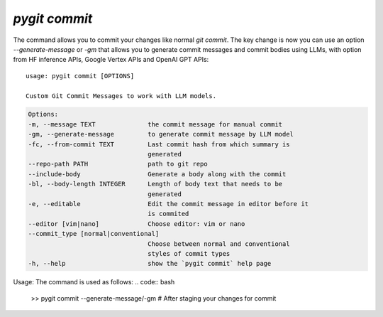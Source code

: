 `pygit commit`
-----------------

The command allows you to commit your changes like normal `git commit`. The key change is now you can use an option `--generate-message` or `-gm` that allows you to generate commit messages and commit bodies using LLMs, with option from HF inference APIs, Google Vertex APIs and OpenAI GPT APIs::


    usage: pygit commit [OPTIONS]

    Custom Git Commit Messages to work with LLM models.

.. code::
    
    Options:
    -m, --message TEXT              the commit message for manual commit
    -gm, --generate-message         to generate commit message by LLM model
    -fc, --from-commit TEXT         Last commit hash from which summary is
                                    generated
    --repo-path PATH                path to git repo
    --include-body                  Generate a body along with the commit
    -bl, --body-length INTEGER      Length of body text that needs to be
                                    generated
    -e, --editable                  Edit the commit message in editor before it
                                    is commited
    --editor [vim|nano]             Choose editor: vim or nano
    --commit_type [normal|conventional]
                                    Choose between normal and conventional
                                    styles of commit types
    -h, --help                      show the `pygit commit` help page

Usage:
The command is used as follows:
.. code:: bash

    >> pygit commit --generate-message/-gm # After staging your changes for commit

